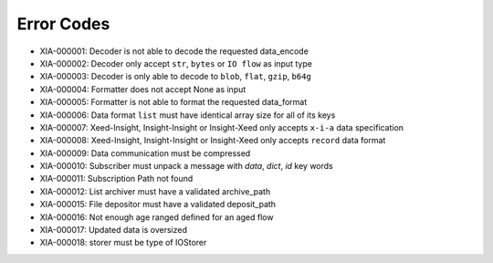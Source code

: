 Error Codes
===========

* XIA-000001: Decoder is not able to decode the requested data_encode
* XIA-000002: Decoder only accept ``str``, ``bytes`` or ``IO flow`` as input type
* XIA-000003: Decoder is only able to decode to ``blob``, ``flat``, ``gzip``, ``b64g``
* XIA-000004: Formatter does not accept None as input
* XIA-000005: Formatter is not able to format the requested data_format
* XIA-000006: Data format ``list`` must have identical array size for all of its keys
* XIA-000007: Xeed-Insight, Insight-Insight or Insight-Xeed only accepts ``x-i-a`` data specification
* XIA-000008: Xeed-Insight, Insight-Insight or Insight-Xeed only accepts ``record`` data format
* XIA-000009: Data communication must be compressed
* XIA-000010: Subscriber must unpack a message with `data`, `dict`, `id` key words
* XIA-000011: Subscription Path not found
* XIA-000012: List archiver must have a validated archive_path
* XIA-000015: File depositor must have a validated deposit_path
* XIA-000016: Not enough age ranged defined for an aged flow
* XIA-000017: Updated data is oversized
* XIA-000018: storer must be type of IOStorer
